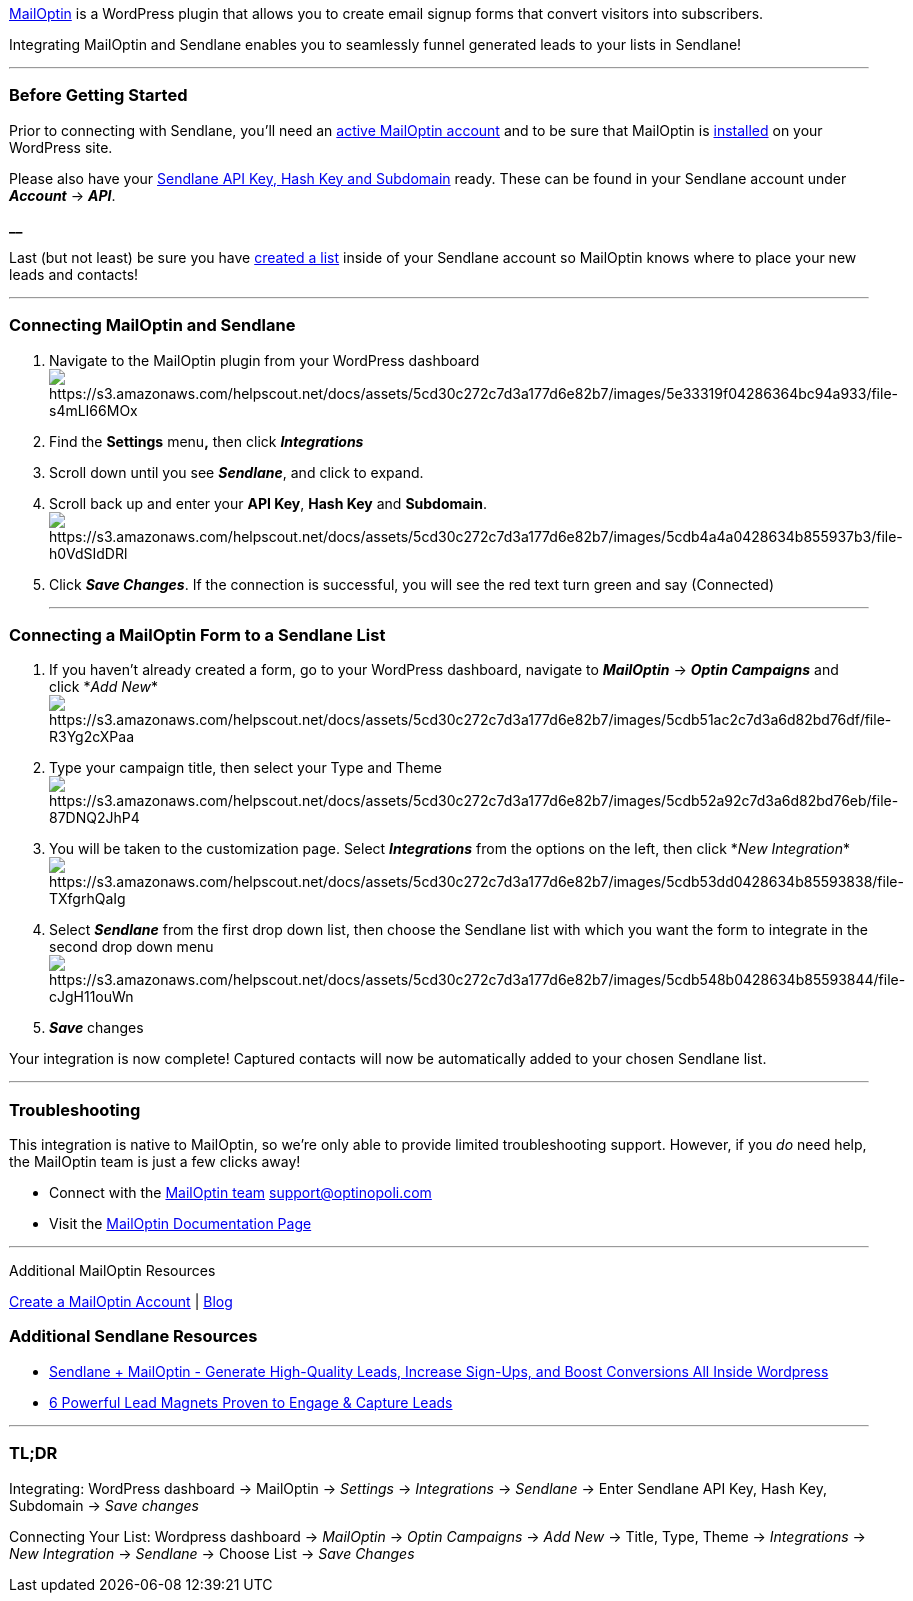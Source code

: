 https://shareasale.com/r.cfm?b=1043332&u=1942993&m=62510&urllink=&afftrack=[MailOptin]
is a WordPress plugin that allows you to create email signup forms that
convert visitors into subscribers.

Integrating MailOptin and Sendlane enables you to seamlessly funnel
generated leads to your lists in Sendlane!

'''''

=== Before Getting Started

Prior to connecting with Sendlane, you'll need an
https://shareasale.com/r.cfm?b=1043332&u=1942993&m=62510&urllink=&afftrack=[active
MailOptin account] and to be sure that MailOptin is
https://www.youtube.com/watch?v=AXM1QgMODW0&feature=emb_logo[installed]
on your WordPress site.

Please also have your
https://help.sendlane.com/article/71-how-to-find-your-api-key-api-hash-key-and-subdomain[Sendlane
API Key&#44; Hash Key and Subdomain] ready. These can be found in your
Sendlane account under *_Account_* → *_API_*.

*__*

Last (but not least) be sure you have
https://help.sendlane.com/article/125-creating-a-list[created a list]
inside of your Sendlane account so MailOptin knows where to place your
new leads and contacts!

'''''

=== Connecting MailOptin and Sendlane

. Navigate to the MailOptin plugin from your WordPress
dashboardimage:https://s3.amazonaws.com/helpscout.net/docs/assets/5cd30c272c7d3a177d6e82b7/images/5e33319f04286364bc94a933/file-s4mLI66MOx.png[https://s3.amazonaws.com/helpscout.net/docs/assets/5cd30c272c7d3a177d6e82b7/images/5e33319f04286364bc94a933/file-s4mLI66MOx]
. Find the *Settings* menu**,** then click *_Integrations_*
. Scroll down until you see *_Sendlane_*, and click to expand.
. Scroll back up and enter your *API Key*, *Hash Key* and *Subdomain*. +
image:https://s3.amazonaws.com/helpscout.net/docs/assets/5cd30c272c7d3a177d6e82b7/images/5cdb4a4a0428634b855937b3/file-h0VdSIdDRl.png[https://s3.amazonaws.com/helpscout.net/docs/assets/5cd30c272c7d3a177d6e82b7/images/5cdb4a4a0428634b855937b3/file-h0VdSIdDRl]
. Click *_Save Changes_*. If the connection is successful, you will see
the red text turn green and say (Connected)
+

'''''

=== Connecting a MailOptin Form to a Sendlane List

. If you haven't already created a form, go to your WordPress dashboard,
navigate to *_MailOptin_* → *_Optin Campaigns_* and click *_Add
New_*image:https://s3.amazonaws.com/helpscout.net/docs/assets/5cd30c272c7d3a177d6e82b7/images/5cdb51ac2c7d3a6d82bd76df/file-R3Yg2cXPaa.png[https://s3.amazonaws.com/helpscout.net/docs/assets/5cd30c272c7d3a177d6e82b7/images/5cdb51ac2c7d3a6d82bd76df/file-R3Yg2cXPaa]
. Type your campaign title, then select your Type and Theme +
image:https://s3.amazonaws.com/helpscout.net/docs/assets/5cd30c272c7d3a177d6e82b7/images/5cdb52a92c7d3a6d82bd76eb/file-87DNQ2JhP4.png[https://s3.amazonaws.com/helpscout.net/docs/assets/5cd30c272c7d3a177d6e82b7/images/5cdb52a92c7d3a6d82bd76eb/file-87DNQ2JhP4]
. You will be taken to the customization page. Select *_Integrations_*
from the options on the left, then click *_New
Integration_*image:https://s3.amazonaws.com/helpscout.net/docs/assets/5cd30c272c7d3a177d6e82b7/images/5cdb53dd0428634b85593838/file-TXfgrhQaIg.png[https://s3.amazonaws.com/helpscout.net/docs/assets/5cd30c272c7d3a177d6e82b7/images/5cdb53dd0428634b85593838/file-TXfgrhQaIg]
. Select *_Sendlane_* from the first drop down list, then choose the
Sendlane list with which you want the form to integrate in the second
drop down menu +
image:https://s3.amazonaws.com/helpscout.net/docs/assets/5cd30c272c7d3a177d6e82b7/images/5cdb548b0428634b85593844/file-cJgH11ouWn.png[https://s3.amazonaws.com/helpscout.net/docs/assets/5cd30c272c7d3a177d6e82b7/images/5cdb548b0428634b85593844/file-cJgH11ouWn]
. *_Save_* changes

Your integration is now complete! Captured contacts will now be
automatically added to your chosen Sendlane list.

'''''

=== Troubleshooting

This integration is native to MailOptin, so we're only able to provide
limited troubleshooting support. However, if you _do_ need help, the
MailOptin team is just a few clicks away!

* Connect with the https://mailoptin.io/support/[MailOptin team]
mailto:support@optinopoli.com[]
* Visit the https://mailoptin.io/docs[MailOptin Documentation Page]

'''''

Additional MailOptin Resources

https://shareasale.com/r.cfm?b=1043332&u=1942993&m=62510&urllink=&afftrack=[Create
a MailOptin Account] | https://mailoptin.io/blog/[Blog]

=== Additional Sendlane Resources

* https://www.sendlane.com/blog-posts/mailoptin-generate-high-quality-leads-increase-sign-ups-and-boost-conversions-all-inside-wordpress[Sendlane
+ MailOptin - Generate High-Quality Leads&#44; Increase Sign-Ups&#44;
and Boost Conversions All Inside Wordpress]
* https://www.sendlane.com/blog-posts/powerful-lead-magnets[6 Powerful
Lead Magnets Proven to Engage & Capture Leads]

'''''

=== TL;DR

[.underline]#Integrating:# WordPress dashboard → MailOptin → _Settings_
→ _Integrations_ → _Sendlane_ → Enter Sendlane API Key, Hash Key,
Subdomain → _Save changes_

[.underline]#Connecting Your List:# Wordpress dashboard → _MailOptin_ →
_Optin Campaigns_ → _Add New_ → Title, Type, Theme → _Integrations_ →
_New Integration_ → _Sendlane_ → Choose List → _Save Changes_
